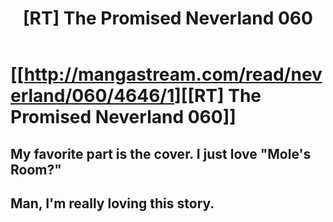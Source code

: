 #+TITLE: [RT] The Promised Neverland 060

* [[http://mangastream.com/read/neverland/060/4646/1][[RT] The Promised Neverland 060]]
:PROPERTIES:
:Author: gbear605
:Score: 11
:DateUnix: 1508528092.0
:DateShort: 2017-Oct-20
:END:

** My favorite part is the cover. I just love "Mole's Room?"
:PROPERTIES:
:Author: callmesalticidae
:Score: 1
:DateUnix: 1508529718.0
:DateShort: 2017-Oct-20
:END:


** Man, I'm really loving this story.
:PROPERTIES:
:Author: Dwood15
:Score: 1
:DateUnix: 1508553288.0
:DateShort: 2017-Oct-21
:END:
